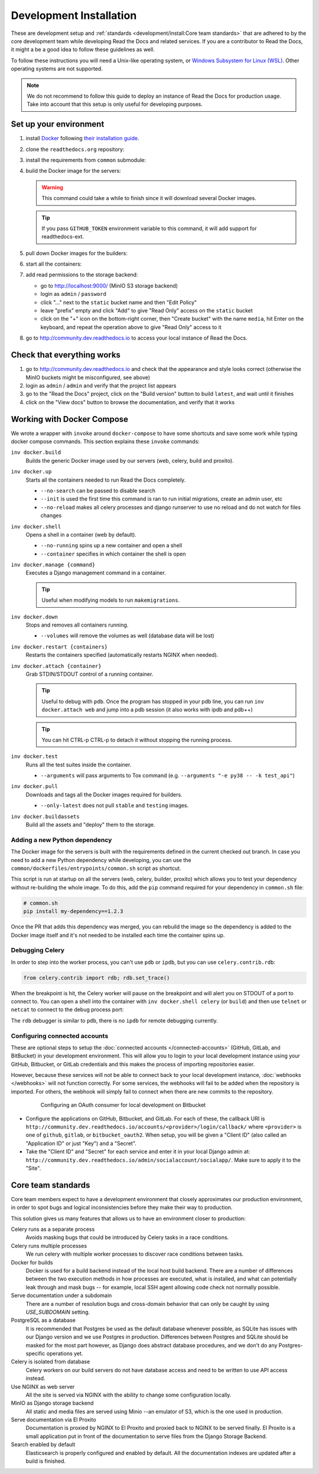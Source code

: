 Development Installation
========================

.. meta::
   :description lang=en: Install a local development instance of Read the Docs with our step by step guide.

These are development setup and :ref:`standards <development/install:Core team standards>` that are adhered to by the core development team while
developing Read the Docs and related services. If you are a contributor to Read the Docs,
it might a be a good idea to follow these guidelines as well.

To follow these instructions you will need a Unix-like operating system,
or `Windows Subsystem for Linux (WSL) <https://docs.microsoft.com/en-us/windows/wsl/>`_.
Other operating systems are not supported.

.. note::

   We do not recommend to follow this guide to deploy an instance of Read the Docs for production usage.
   Take into account that this setup is only useful for developing purposes.


Set up your environment
-----------------------

#. install `Docker <https://www.docker.com/>`_ following `their installation guide <https://docs.docker.com/install/>`_.

#. clone the ``readthedocs.org`` repository:

   .. prompt:: bash

      git clone --recurse-submodules https://github.com/readthedocs/readthedocs.org/

#. install the requirements from ``common`` submodule:

   .. prompt:: bash

      pip install -r common/dockerfiles/requirements.txt

#. build the Docker image for the servers:

   .. warning::

      This command could take a while to finish since it will download several Docker images.

   .. prompt:: bash

      inv docker.build

   .. tip::

      If you pass ``GITHUB_TOKEN`` environment variable to this command,
      it will add support for readthedocs-ext.

#. pull down Docker images for the builders:

   .. prompt:: bash

      inv docker.pull --only-latest

#. start all the containers:

   .. prompt:: bash

      inv docker.up  --init  # --init is only needed the first time

#. add read permissions to the storage backend:

   * go to http://localhost:9000/ (MinIO S3 storage backend)
   * login as ``admin`` / ``password``
   * click "..." next to the ``static`` bucket name and then "Edit Policy"
   * leave "prefix" empty and click "Add" to give "Read Only" access on the ``static`` bucket
   * click on the "+" icon on the bottom-right corner, then "Create bucket" with the name ``media``,
     hit Enter on the keyboard, and repeat the operation above to give "Read Only" access to it

#. go to http://community.dev.readthedocs.io to access your local instance of Read the Docs.


Check that everything works
---------------------------

#. go to http://community.dev.readthedocs.io and check that the appearance and style looks correct
   (otherwise the MinIO buckets might be misconfigured, see above)

#. login as ``admin`` /  ``admin`` and verify that the project list appears

#. go to the "Read the Docs" project, click on the "Build version" button to build ``latest``,
   and wait until it finishes

#. click on the "View docs" button to browse the documentation, and verify that it works


Working with Docker Compose
---------------------------

We wrote a wrapper with ``invoke`` around ``docker-compose`` to have some shortcuts and
save some work while typing docker compose commands. This section explains these ``invoke`` commands:

``inv docker.build``
    Builds the generic Docker image used by our servers (web, celery, build and proxito).

``inv docker.up``
    Starts all the containers needed to run Read the Docs completely.

    * ``--no-search`` can be passed to disable search
    * ``--init`` is used the first time this command is ran to run initial migrations, create an admin user, etc
    * ``--no-reload`` makes all celery processes and django runserver
      to use no reload and do not watch for files changes

``inv docker.shell``
    Opens a shell in a container (web by default).

    * ``--no-running`` spins up a new container and open a shell
    * ``--container`` specifies in which container the shell is open

``inv docker.manage {command}``
    Executes a Django management command in a container.

    .. tip::

       Useful when modifying models to run ``makemigrations``.

``inv docker.down``
    Stops and removes all containers running.

    * ``--volumes`` will remove the volumes as well (database data will be lost)

``inv docker.restart {containers}``
    Restarts the containers specified (automatically restarts NGINX when needed).

``inv docker.attach {container}``
    Grab STDIN/STDOUT control of a running container.

    .. tip::

       Useful to debug with ``pdb``. Once the program has stopped in your pdb line,
       you can run ``inv docker.attach web`` and jump into a pdb session
       (it also works with ipdb and pdb++)

    .. tip::

       You can hit CTRL-p CTRL-p to detach it without stopping the running process.

``inv docker.test``
    Runs all the test suites inside the container.

    * ``--arguments`` will pass arguments to Tox command (e.g. ``--arguments "-e py38 -- -k test_api"``)

``inv docker.pull``
    Downloads and tags all the Docker images required for builders.

    * ``--only-latest`` does not pull ``stable`` and ``testing`` images.

``inv docker.buildassets``
    Build all the assets and "deploy" them to the storage.

Adding a new Python dependency
~~~~~~~~~~~~~~~~~~~~~~~~~~~~~~

The Docker image for the servers is built with the requirements defined in the current checked out branch.
In case you need to add a new Python dependency while developing,
you can use the ``common/dockerfiles/entrypoints/common.sh`` script as shortcut.

This script is run at startup on all the servers (web, celery, builder, proxito) which
allows you to test your dependency without re-building the whole image.
To do this, add the ``pip`` command required for your dependency in ``common.sh`` file:

.. code-block:: bash

   # common.sh
   pip install my-dependency==1.2.3

Once the PR that adds this dependency was merged, you can rebuild the image
so the dependency is added to the Docker image itself and it's not needed to be installed
each time the container spins up.


Debugging Celery
~~~~~~~~~~~~~~~~

In order to step into the worker process, you can't use ``pdb`` or ``ipdb``, but
you can use ``celery.contrib.rdb``:

.. code-block:: python

    from celery.contrib import rdb; rdb.set_trace()

When the breakpoint is hit, the Celery worker will pause on the breakpoint and
will alert you on STDOUT of a port to connect to. You can open a shell into the container
with ``inv docker.shell celery`` (or ``build``) and then use ``telnet`` or ``netcat``
to connect to the debug process port:

.. prompt:: bash

    nc 127.0.0.1 6900

The ``rdb`` debugger is similar to ``pdb``, there is no ``ipdb`` for remote
debugging currently.


Configuring connected accounts
~~~~~~~~~~~~~~~~~~~~~~~~~~~~~~

These are optional steps to setup the :doc:`connected accounts </connected-accounts>`
(GitHub, GitLab, and BitBucket) in your development environment.
This will allow you to login to your local development instance
using your GitHub, Bitbucket, or GitLab credentials
and this makes the process of importing repositories easier.

However, because these services will not be able to connect back to your local development instance,
:doc:`webhooks </webhooks>` will not function correctly.
For some services, the webhooks will fail to be added when the repository is imported.
For others, the webhook will simply fail to connect when there are new commits to the repository.

.. figure:: ../_static/images/development/bitbucket-oauth-setup.png
    :align: center
    :figwidth: 80%
    :target: ../_static/images/development/bitbucket-oauth-setup.png

    Configuring an OAuth consumer for local development on Bitbucket

* Configure the applications on GitHub, Bitbucket, and GitLab.
  For each of these, the callback URI is ``http://community.dev.readthedocs.io/accounts/<provider>/login/callback/``
  where ``<provider>`` is one of ``github``, ``gitlab``, or ``bitbucket_oauth2``.
  When setup, you will be given a "Client ID" (also called an "Application ID" or just "Key") and a "Secret".
* Take the "Client ID" and "Secret" for each service and enter it in your local Django admin at:
  ``http://community.dev.readthedocs.io/admin/socialaccount/socialapp/``.
  Make sure to apply it to the "Site".


Core team standards
-------------------

Core team members expect to have a development environment that closely
approximates our production environment, in order to spot bugs and logical
inconsistencies before they make their way to production.

This solution gives us many features that allows us to have an
environment closer to production:

Celery runs as a separate process
    Avoids masking bugs that could be introduced by Celery tasks in a race conditions.

Celery runs multiple processes
    We run celery with multiple worker processes to discover race conditions
    between tasks.

Docker for builds
    Docker is used for a build backend instead of the local host build backend.
    There are a number of differences between the two execution methods in how
    processes are executed, what is installed, and what can potentially leak
    through and mask bugs -- for example, local SSH agent allowing code check
    not normally possible.

Serve documentation under a subdomain
    There are a number of resolution bugs and cross-domain behavior that can
    only be caught by using `USE_SUBDOMAIN` setting.

PostgreSQL as a database
    It is recommended that Postgres be used as the default database whenever
    possible, as SQLite has issues with our Django version and we use Postgres
    in production.  Differences between Postgres and SQLite should be masked for
    the most part however, as Django does abstract database procedures, and we
    don't do any Postgres-specific operations yet.

Celery is isolated from database
    Celery workers on our build servers do not have database access and need
    to be written to use API access instead.

Use NGINX as web server
    All the site is served via NGINX with the ability to change some configuration locally.

MinIO as Django storage backend
    All static and media files are served using Minio --an emulator of S3,
    which is the one used in production.

Serve documentation via El Proxito
    Documentation is proxied by NGINX to El Proxito and proxied back to NGINX to be served finally.
    El Proxito is a small application put in front of the documentation to serve files
    from the Django Storage Backend.

Search enabled by default
    Elasticsearch is properly configured and enabled by default.
    All the documentation indexes are updated after a build is finished.
